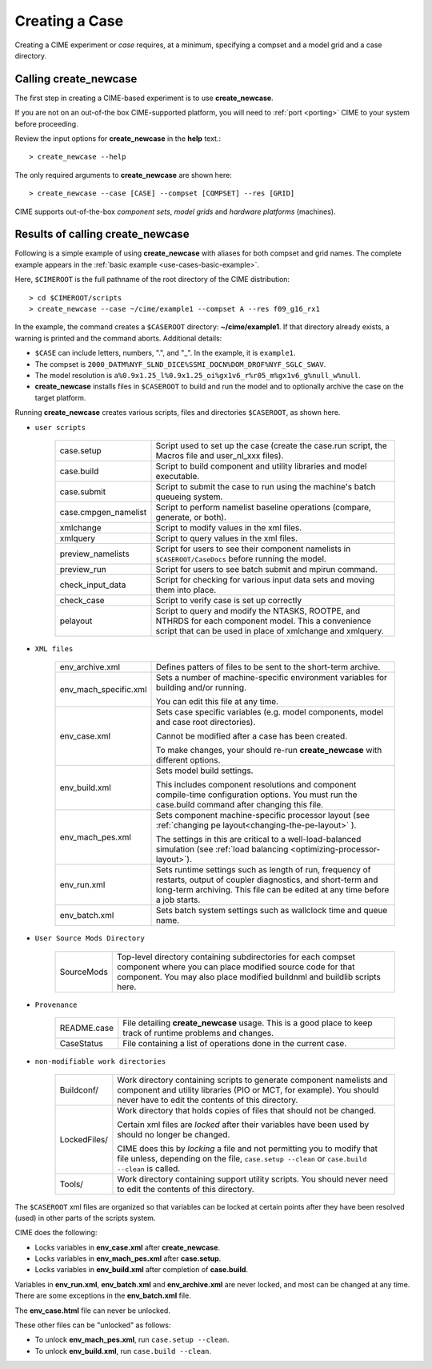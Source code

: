 .. _creating-a-case:

*********************************
Creating a Case
*********************************

Creating a CIME experiment or *case* requires, at a minimum, specifying a compset and a model grid and a case directory.

===================================
Calling **create_newcase**
===================================

The first step in creating a CIME-based experiment is to use **create_newcase**.

If you are not on an out-of-the box CIME-supported platform, you will need to :ref:`port <porting>` CIME to your system before proceeding.

Review the input options for **create_newcase** in the  **help** text.::

  > create_newcase --help

The only required arguments to **create_newcase** are shown here::

  > create_newcase --case [CASE] --compset [COMPSET] --res [GRID]

CIME supports out-of-the-box *component sets*, *model grids* and *hardware platforms* (machines).

======================================
Results of calling **create_newcase**
======================================

Following is a simple example of using **create_newcase** with aliases for both compset and grid names.
The complete example appears in the :ref:`basic example <use-cases-basic-example>`.

Here, ``$CIMEROOT`` is the full pathname of the root directory of the CIME distribution::

  > cd $CIMEROOT/scripts
  > create_newcase --case ~/cime/example1 --compset A --res f09_g16_rx1

In the example, the command creates a ``$CASEROOT`` directory: **~/cime/example1**. If that directory already exists, a warning is printed and the command aborts. Additional details:

- ``$CASE`` can include letters, numbers,  ".", and "_". In the example, it is ``example1``.

- The compset is ``2000_DATM%NYF_SLND_DICE%SSMI_DOCN%DOM_DROF%NYF_SGLC_SWAV``.

- The model resolution is ``a%0.9x1.25_l%0.9x1.25_oi%gx1v6_r%r05_m%gx1v6_g%null_w%null``.

- **create_newcase** installs files in ``$CASEROOT`` to build and run the model and to optionally archive the case on the target platform.

Running **create_newcase** creates various scripts, files and directories ``$CASEROOT``, as shown here.

- ``user scripts``

   ====================  =====================================================================================================
   case.setup            Script used to set up the case (create the case.run script, the Macros file and user_nl_xxx files).
   case.build            Script to build component and utility libraries and model executable.
   case.submit           Script to submit the case to run using the machine's batch queueing system.
   case.cmpgen_namelist  Script to perform namelist baseline operations (compare, generate, or both).
   xmlchange             Script to modify values in the xml files.
   xmlquery              Script to query values in the xml files.
   preview_namelists     Script for users to see their component namelists in ``$CASEROOT/CaseDocs`` before running the model.
   preview_run           Script for users to see batch submit and mpirun command.
   check_input_data      Script for checking for various input data sets and moving them into place.
   check_case            Script to verify case is set up correctly
   pelayout              Script to query and modify the NTASKS, ROOTPE, and NTHRDS for each component model.  This a convenience script that can be used in place of xmlchange and xmlquery.
   ====================  =====================================================================================================

- ``XML files``

   =====================  ===============================================================================================================================
   env_archive.xml        Defines patters of files to be sent to the short-term archive.
   env_mach_specific.xml  Sets a number of machine-specific environment variables for building and/or running.

                          You can edit this file at any time.

   env_case.xml           Sets case specific variables (e.g. model components, model and case root directories).

                          Cannot be modified after a case has been created.

                          To make changes, your should re-run **create_newcase** with different options.
   env_build.xml          Sets model build settings.

                          This includes component resolutions and component compile-time configuration options.
                          You must run the case.build command after changing this file.

   env_mach_pes.xml       Sets component machine-specific processor layout (see :ref:`changing pe layout<changing-the-pe-layout>` ).

                          The settings in this are critical to a well-load-balanced simulation (see :ref:`load balancing <optimizing-processor-layout>`).
   env_run.xml            Sets runtime settings such as length of run, frequency of restarts, output of coupler diagnostics,
                          and short-term and long-term archiving.  This file can be edited at any time before a job starts.

   env_batch.xml          Sets batch system settings such as wallclock time and queue name.

   =====================  ===============================================================================================================================

- ``User Source Mods Directory``

   =====================  ===============================================================================================================================
   SourceMods             Top-level directory containing subdirectories for each compset component where
                          you can place modified source code for that component.  You may also place modified
			  buildnml and buildlib scripts here.
   =====================  ===============================================================================================================================

- ``Provenance``

   =====================  ===============================================================================================================================
   README.case            File detailing **create_newcase** usage. This is a good place to keep track of runtime problems and changes.
   CaseStatus             File containing a list of operations done in the current case.
   =====================  ===============================================================================================================================

- ``non-modifiable work directories``

   =====================  ===============================================================================================================================
   Buildconf/             Work directory containing scripts to generate component namelists and component and utility libraries
                          (PIO or MCT, for example). You should never have to edit the contents of this directory.
   LockedFiles/           Work directory that holds copies of files that should not be changed.

                          Certain xml files are *locked* after their variables have been used by should no longer be changed.

                          CIME does this by *locking* a file and not permitting you to modify that file unless, depending on the file,                              ``case.setup --clean`` or  ``case.build --clean`` is called.

   Tools/                 Work directory containing support utility scripts. You should never need to edit the contents of this directory.
   =====================  ===============================================================================================================================

The ``$CASEROOT`` xml files are organized so that variables can be locked at certain points after they have been resolved (used) in other parts of the scripts system.

CIME does the following:

- Locks variables in **env_case.xml** after **create_newcase**.

- Locks variables in **env_mach_pes.xml** after **case.setup**.

- Locks variables in **env_build.xml** after completion of **case.build**.

Variables in **env_run.xml**, **env_batch.xml** and **env_archive.xml** are never locked, and most can be changed at any time. There are some exceptions in the **env_batch.xml** file.

The **env_case.html** file can never be unlocked.

These other files can be "unlocked" as follows:

- To unlock **env_mach_pes.xml**, run ``case.setup --clean``.

- To unlock **env_build.xml**, run ``case.build --clean``.
